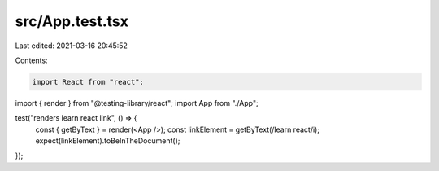 src/App.test.tsx
================

Last edited: 2021-03-16 20:45:52

Contents:

.. code-block:: tsx

    import React from "react";
import { render } from "@testing-library/react";
import App from "./App";

test("renders learn react link", () => {
  const { getByText } = render(<App />);
  const linkElement = getByText(/learn react/i);
  expect(linkElement).toBeInTheDocument();
});


